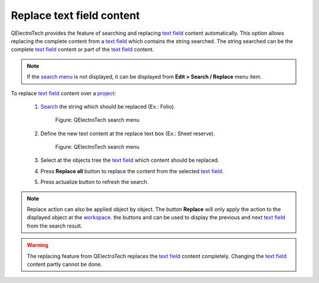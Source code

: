 .. _en/schema/replace/text_field_replace

==========================
Replace text field content
==========================

QElectroTech provides the feature of searching and replacing `text field`_ content automatically. 
This option allows replacing the complete content from a `text field`_ which contains the string 
searched. The string searched can be the complete `text field`_ content or part of the `text field`_ 
content.

.. note::

   If the `search menu`_ is not displayed, it can be displayed from **Edit > Search / Replace** menu 
   item.

To replace `text field`_ content over a `project`_:

    1. `Search`_ the string which should be replaced (Ex.: Folio).

        .. figure:: graphics/qet_advanced_search_menu_folio.png
            :align: center

            Figure: QElectroTech search menu

    2. Define the new text content at the replace text box (Ex.: Sheet reserve).

        .. figure:: graphics/qet_advanced_search_menu_replace_sheet.png
            :align: center

            Figure: QElectroTech search menu

    3. Select at the objects tree the `text field`_ which content should be replaced.
    4. Press **Replace all** button to replace the content from the selected `text field`_.
    5. Press actualize |icon_actualize| button to refresh the search.

.. note::

    Replace action can also be applied object by object. The button **Replace** will only 
    apply the action to the displayed object at the `workspace`_. the buttons |icon_previous| and 
    |icon_next| can be used to display the previous and next `text field`_ from the search result. 

.. warning::

    The replacing feature from QElectroTech replaces the `text field`_ content completely. Changing 
    the `text field`_ content partly cannot be done.

.. |icon_next| image:: graphics/qet_search_next_match_button.png
.. |icon_previous| image:: graphics/qet_search_previous_match_button.png
.. |icon_actualize| image:: graphics/qet_search_actualize_button.png

.. _text field: ../../../en/schema/text/index.html
.. _Search: ../../../en/schema/search.html
.. _search menu: ../../../en/interface/search_menu.html
.. _project: ../../../en/project/index.html
.. _workspace: ../../../en/interface/workspace.html